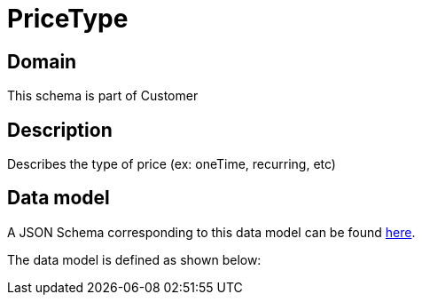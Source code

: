 = PriceType

[#domain]
== Domain

This schema is part of Customer

[#description]
== Description

Describes the type of price (ex: oneTime, recurring, etc)


[#data_model]
== Data model

A JSON Schema corresponding to this data model can be found https://tmforum.org[here].

The data model is defined as shown below:


